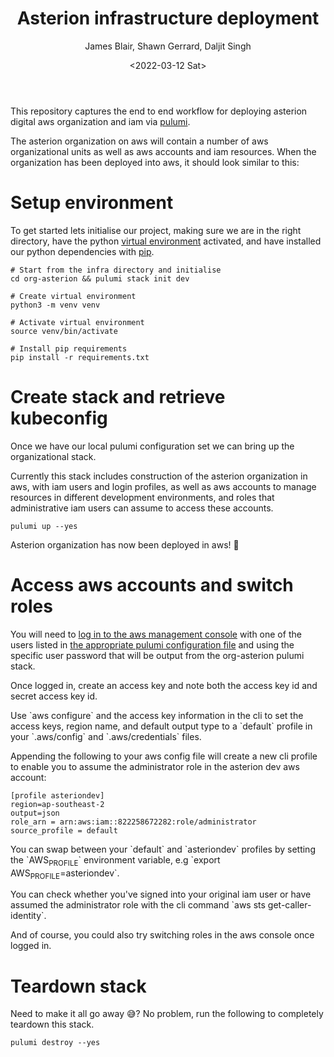 #+TITLE: Asterion infrastructure deployment
#+AUTHOR: James Blair, Shawn Gerrard, Daljit Singh
#+DATE: <2022-03-12 Sat>


This repository captures the end to end workflow for deploying asterion digital aws organization and iam via [[https://www.pulumi.com/][pulumi]].

The asterion organization on aws will contain a number of aws organizational units as well as aws accounts and iam resources. When the organization has been deployed into aws, it should look similar to this:

#+CAPTION: The asterion aws organization at-a-glance
#+BEGIN_CENTER
[[./documents/asterion-aws-org-components.svg]]
#+END_CENTER


* Setup environment

To get started lets initialise our project, making sure we are in the right directory, have the python [[https://docs.python.org/3/library/venv.html][virtual environment]] activated, and have installed our python dependencies with [[https://pypi.org/project/pip/][pip]].

#+NAME: Setup environment
#+begin_src tmate
# Start from the infra directory and initialise
cd org-asterion && pulumi stack init dev

# Create virtual environment
python3 -m venv venv

# Activate virtual environment
source venv/bin/activate

# Install pip requirements
pip install -r requirements.txt
#+end_src


* Create stack and retrieve kubeconfig

Once we have our local pulumi configuration set we can bring up the organizational stack.

Currently this stack includes construction of the asterion organization in aws, with iam users and login profiles, as well as aws accounts to manage resources in different development environments, and roles that administrative iam users can assume to access these accounts.

#+NAME: Bring the stack up
#+begin_src tmate
pulumi up --yes
#+end_src

Asterion organization has now been deployed in aws! 🚀


* Access aws accounts and switch roles

You will need to [[https://asteriondigital.signin.aws.amazon.com/console][log in to the aws management console]] with one of the users listed in [[https://github.com/asterion-digital/asterion-as-code/tree/master/org-asterion/config][the appropriate pulumi configuration file]] and using the specific user password that will be output from the org-asterion pulumi stack. 

Once logged in, create an access key and note both the access key id and secret access key id.

Use `aws configure` and the access key information in the cli to set the access keys, region name, and default output type to a `default` profile in your `.aws/config` and `.aws/credentials` files.

Appending the following to your aws config file will create a new cli profile to enable you to assume the administrator role in the asterion dev aws account:

#+NAME: Modify aws configuration
#+begin_src
[profile asteriondev]
region=ap-southeast-2
output=json
role_arn = arn:aws:iam::822258672282:role/administrator
source_profile = default
#+end_src

You can swap between your `default` and `asteriondev` profiles by setting the `AWS_PROFILE` environment variable, e.g `export AWS_PROFILE=asteriondev`.

You can check whether you've signed into your original iam user or have assumed the administrator role with the cli command `aws sts get-caller-identity`.

And of course, you could also try switching roles in the aws console once logged in.


* Teardown stack

Need to make it all go away 😅?  No problem, run the following to completely teardown this stack.

#+NAME: Teardown down the pulumi stack
#+begin_src tmate
pulumi destroy --yes
#+end_src
